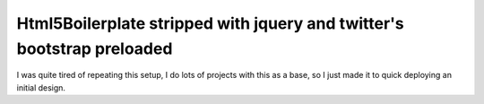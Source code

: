 Html5Boilerplate stripped with jquery and twitter's bootstrap preloaded
-------------------------------------------------------------------------

I was quite tired of repeating this setup, I do lots of projects with this
as a base, so I just made it to quick deploying an initial design. 

